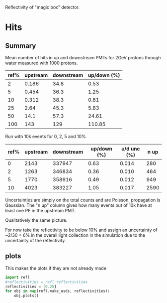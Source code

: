 Reflectivity of "magic box" detector.

* Hits

** Summary

Mean number of hits in up and downstream PMTs for 2GeV protons through water measured with 1000 protons.

|------+----------+------------+-------------|
| ref% | upstream | downstream | up/down (%) |
|------+----------+------------+-------------|
|    2 |    0.186 |       34.8 |        0.53 |
|    5 |    0.454 |       36.3 |        1.25 |
|   10 |    0.312 |       38.3 |        0.81 |
|   25 |     2.64 |       45.3 |        5.83 |
|   50 |     14.1 |       57.3 |       24.61 |
|  100 |      143 |        129 |      110.85 |
|------+----------+------------+-------------|
#+TBLFM: $4=100*$2/$3;%.2f

Run with 10k events for 0, 2, 5 and 10%

| ref% | upstream | downstream | up/down (%) | u/d unc (%) | n up |
|------+----------+------------+-------------+-------------+------|
|    0 |     2143 |     337947 |        0.63 |       0.014 |  280 |
|    2 |     1263 |     346834 |        0.36 |       0.010 |  464 |
|    5 |     1770 |     358916 |        0.49 |       0.012 |  949 |
|   10 |     4023 |     383227 |        1.05 |       0.017 | 2590 |
|------+----------+------------+-------------+-------------+------|
#+TBLFM: $4=100*$2/$3;%.2f :: $5=100*sqrt(1/$2 + 1/$3)*$2/$3;%.3f

Uncertainties are simply on the total counts and are Poisson,
propagation is Gaussian.  The "n up" column gives how many events out
of 10k have at least one PE in the upstream PMT.

Qualitatively the same picture.

For now take the reflectivity to be below 10% and assign an uncertainty of ~2/30 = 6% in the overall light collection in the simulation due to the uncertainty of the reflectivity.


** plots

This makes the plots if they are not already made
#+name: plots
#+BEGIN_SRC python :exports both :results none
  import refl
  #reflectivities = refl.reflectivities
  reflectivities = [0.25]
  for obj in map(refl.make_usds, reflectivities):
      obj.plots()
#+END_SRC

#+BEGIN_SRC python :wrap LATEX :exports results 
  import refl, util
  final = []
  for ref in refl.reflectivities:
      usds = refl.make_usds(ref)
      files = usds.get_plots()
      tex =  util.format_list_latex(files)
      final.append(tex)
  return '\n\n'.join(final)
#+END_SRC

#+RESULTS:
#+BEGIN_LATEX
#+END_LATEX

